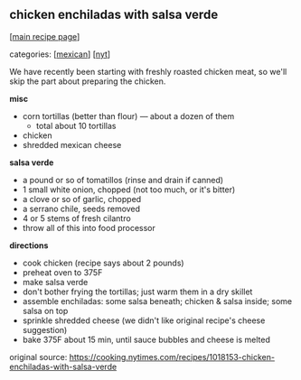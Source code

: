 #+pagetitle: chicken enchiladas with salsa verde

** chicken enchiladas with salsa verde

  [[[file:0-recipe-index.org][main recipe page]]]

categories: [[[file:c-mexican.org][mexican]]] [[[file:c-nyt.org][nyt]]]

We have recently been starting with freshly roasted chicken meat, so
we'll skip the part about preparing the chicken.

 *misc*
  - corn tortillas (better than flour) --- about a dozen of them
    - total about 10 tortillas
  - chicken
  - shredded mexican cheese

 *salsa verde*

  - a pound or so of tomatillos (rinse and drain if canned)
  - 1 small white onion, chopped (not too much, or it's bitter)
  - a clove or so of garlic, chopped
  - a serrano chile, seeds removed
  - 4 or 5 stems of fresh cilantro
  - throw all of this into food processor

 *directions*
  - cook chicken (recipe says about 2 pounds)
  - preheat oven to 375F
  - make salsa verde
  - don't bother frying the tortillas; just warm them in a dry skillet
  - assemble enchiladas: some salsa beneath; chicken & salsa inside;
    some salsa on top
  - sprinkle shredded cheese (we didn't like original recipe's cheese
    suggestion)
  - bake 375F about 15 min, until sauce bubbles and cheese is melted

 original source: https://cooking.nytimes.com/recipes/1018153-chicken-enchiladas-with-salsa-verde
